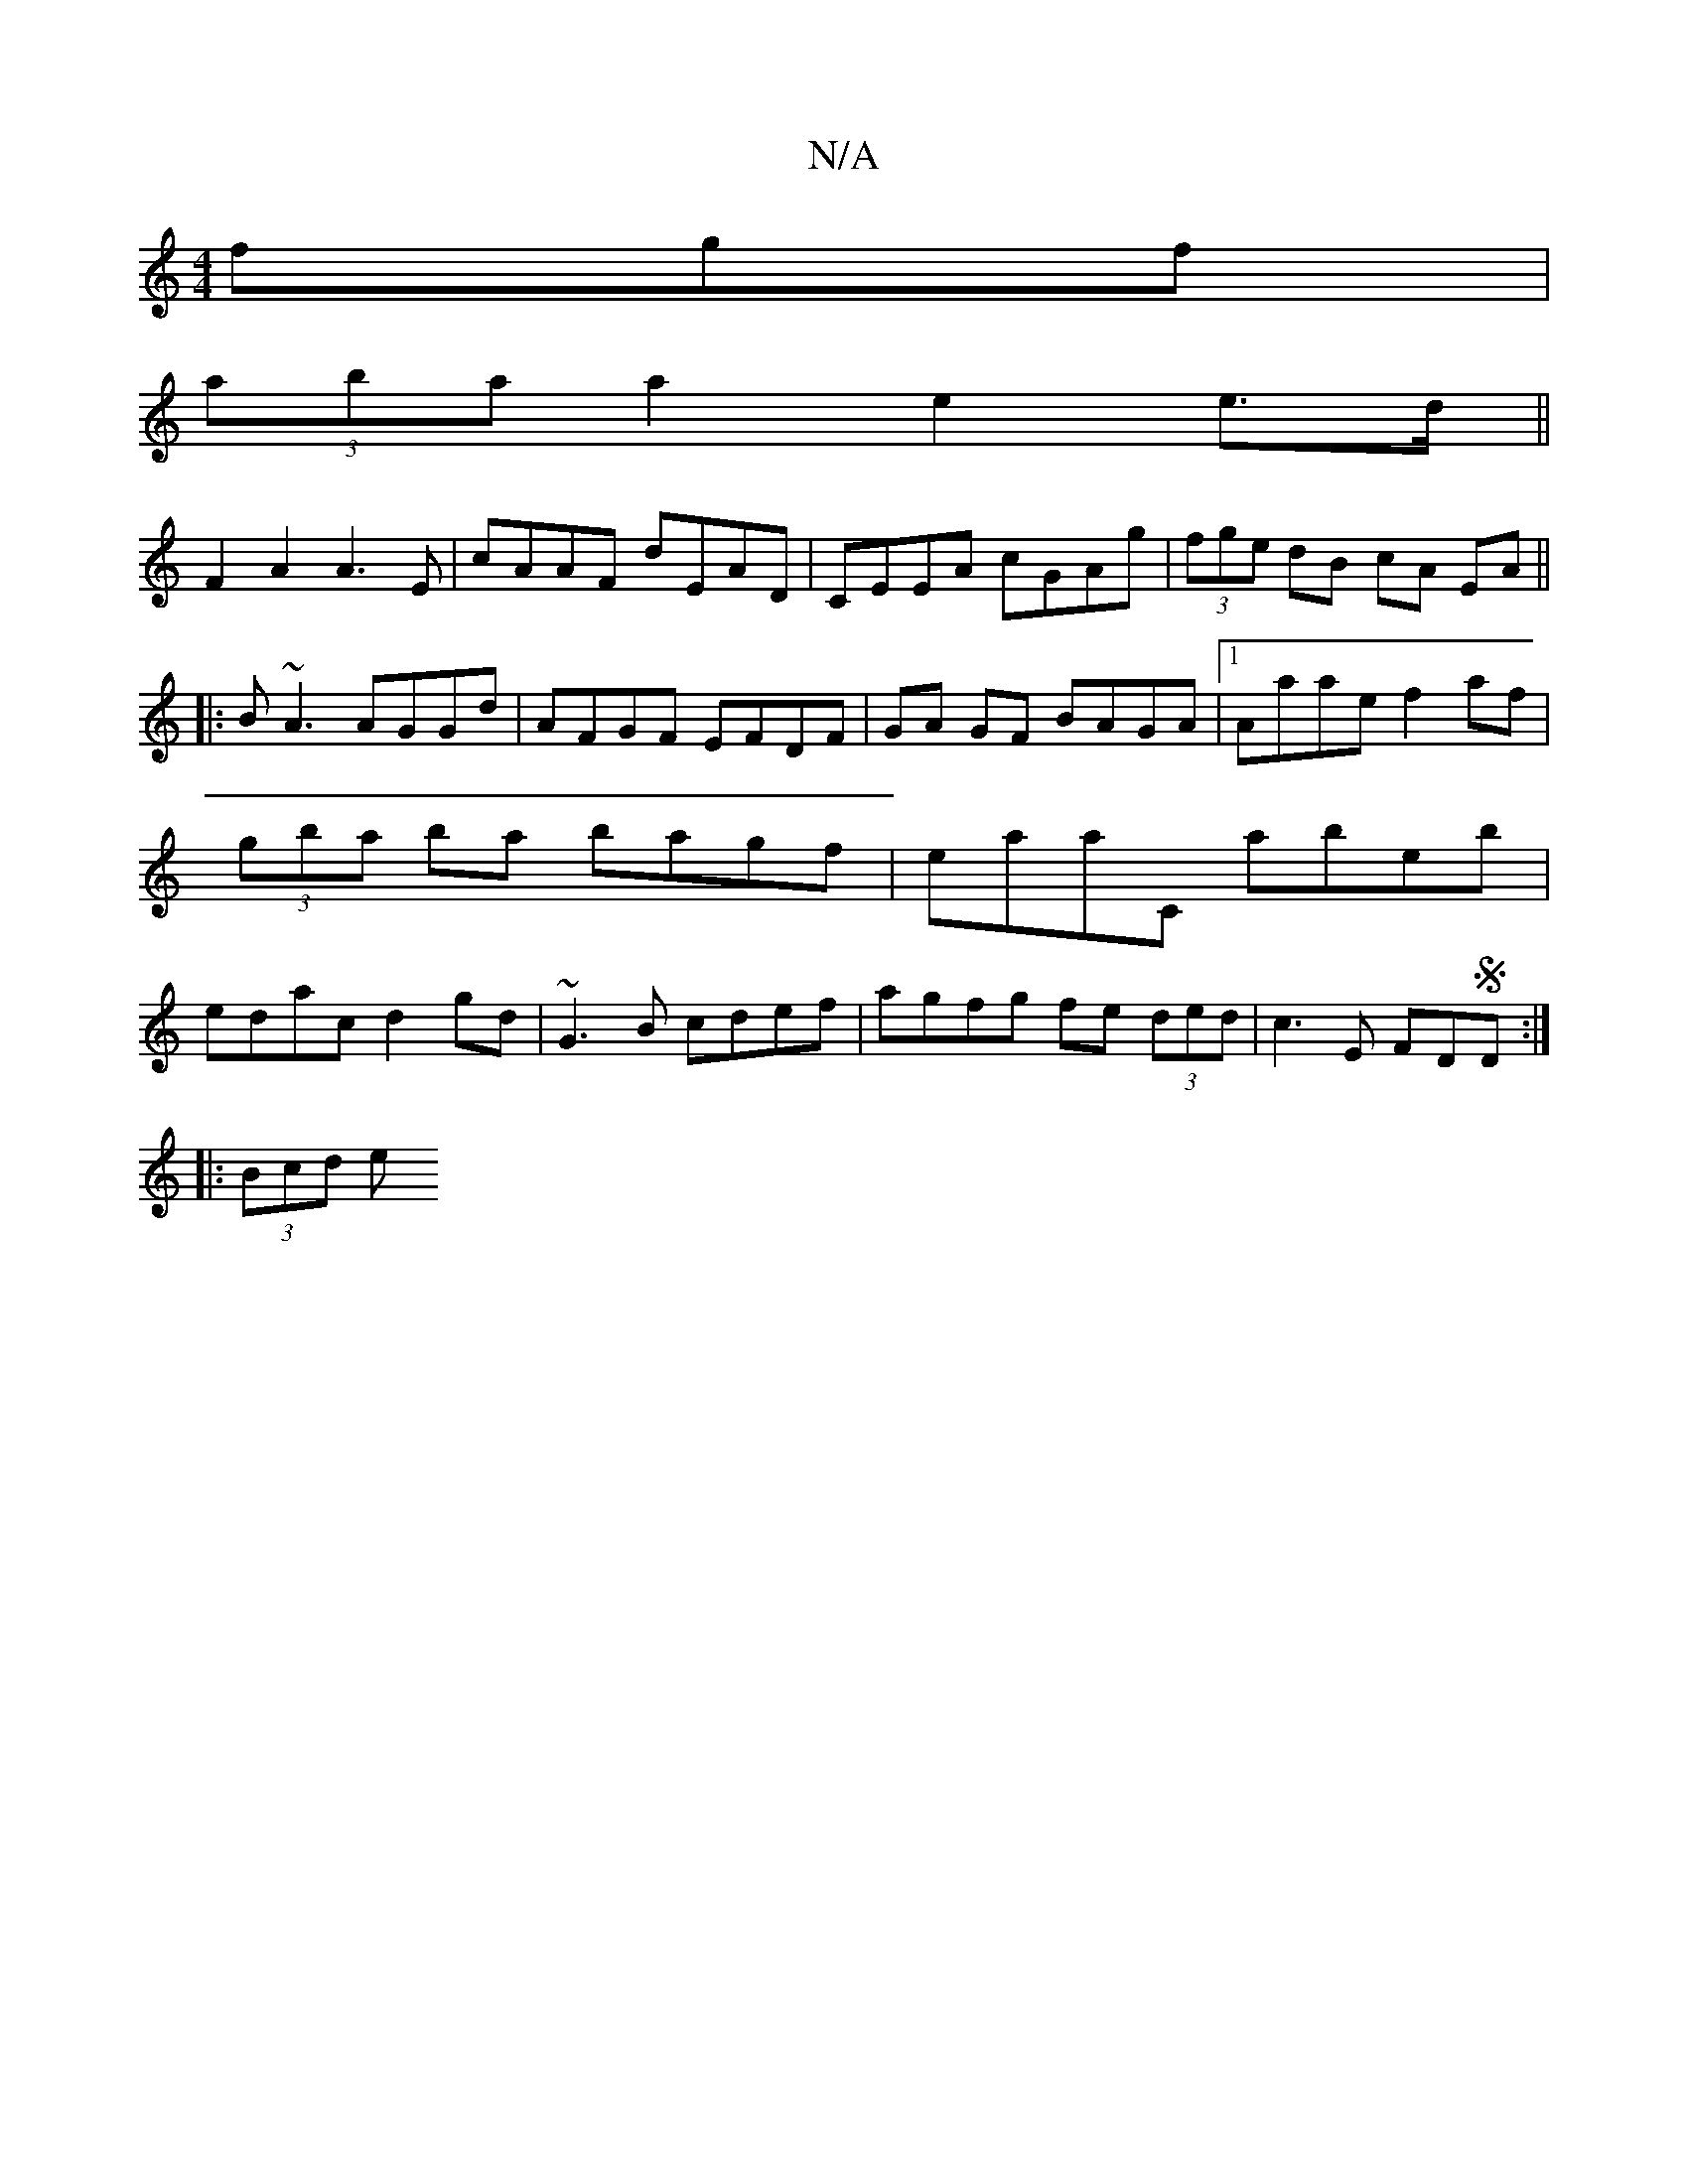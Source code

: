 X:1
T:N/A
M:4/4
R:N/A
K:Cmajor
fgf |
(3aba a2 e2 e>d ||
F2 A2 A3E|cAAF dEAD|CEEA cGAg|(3fge dB cA EA||
|:B~A3 AGGd|AFGF EFDF|GA GF BAGA |1 Aaae f2af | (3gba ba bagf| eaaC abeb|edac d2gd|~G3B cdef|agfg fe (3ded|c3E FDSD:|
|: (3Bcd e